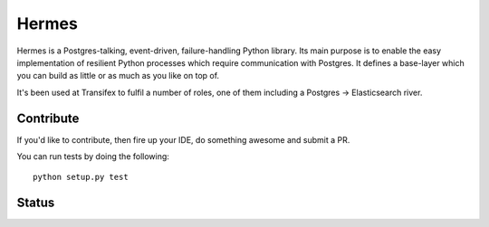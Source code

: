 Hermes
=======
Hermes is a Postgres-talking, event-driven, failure-handling Python library.
Its main purpose is to enable the easy implementation of resilient Python
processes which require communication with Postgres. It defines a base-layer
which you can build as little or as much as you like on top of.

It's been used at Transifex to fulfil a number of roles, one of them
including a Postgres -> Elasticsearch river.


Contribute
----------
If you'd like to contribute, then fire up your IDE, do something awesome and submit a PR.

You can run tests by doing the following::

	python setup.py test

Status
------
.. image:: https://circleci.com/gh/transifex/hermes.svg?style=badge
    :target: https://circleci.com/gh/transifex/hermes

.. image:: https://coveralls.io/repos/transifex/hermes/badge.svg?branch=be_graceful
    :target: https://coveralls.io/r/transifex/hermes?branch=be_graceful
